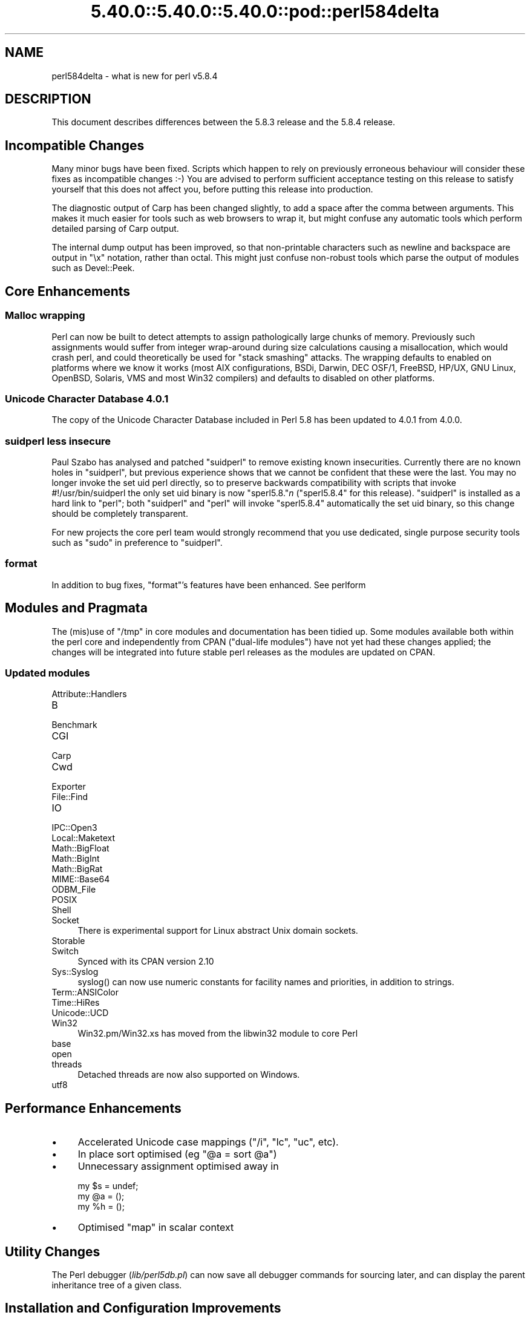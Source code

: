 .\" Automatically generated by Pod::Man 5.0102 (Pod::Simple 3.45)
.\"
.\" Standard preamble:
.\" ========================================================================
.de Sp \" Vertical space (when we can't use .PP)
.if t .sp .5v
.if n .sp
..
.de Vb \" Begin verbatim text
.ft CW
.nf
.ne \\$1
..
.de Ve \" End verbatim text
.ft R
.fi
..
.\" \*(C` and \*(C' are quotes in nroff, nothing in troff, for use with C<>.
.ie n \{\
.    ds C` ""
.    ds C' ""
'br\}
.el\{\
.    ds C`
.    ds C'
'br\}
.\"
.\" Escape single quotes in literal strings from groff's Unicode transform.
.ie \n(.g .ds Aq \(aq
.el       .ds Aq '
.\"
.\" If the F register is >0, we'll generate index entries on stderr for
.\" titles (.TH), headers (.SH), subsections (.SS), items (.Ip), and index
.\" entries marked with X<> in POD.  Of course, you'll have to process the
.\" output yourself in some meaningful fashion.
.\"
.\" Avoid warning from groff about undefined register 'F'.
.de IX
..
.nr rF 0
.if \n(.g .if rF .nr rF 1
.if (\n(rF:(\n(.g==0)) \{\
.    if \nF \{\
.        de IX
.        tm Index:\\$1\t\\n%\t"\\$2"
..
.        if !\nF==2 \{\
.            nr % 0
.            nr F 2
.        \}
.    \}
.\}
.rr rF
.\" ========================================================================
.\"
.IX Title "5.40.0::5.40.0::5.40.0::pod::perl584delta 3"
.TH 5.40.0::5.40.0::5.40.0::pod::perl584delta 3 2024-12-13 "perl v5.40.0" "Perl Programmers Reference Guide"
.\" For nroff, turn off justification.  Always turn off hyphenation; it makes
.\" way too many mistakes in technical documents.
.if n .ad l
.nh
.SH NAME
perl584delta \- what is new for perl v5.8.4
.SH DESCRIPTION
.IX Header "DESCRIPTION"
This document describes differences between the 5.8.3 release and
the 5.8.4 release.
.SH "Incompatible Changes"
.IX Header "Incompatible Changes"
Many minor bugs have been fixed. Scripts which happen to rely on previously
erroneous behaviour will consider these fixes as incompatible changes :\-)
You are advised to perform sufficient acceptance testing on this release
to satisfy yourself that this does not affect you, before putting this
release into production.
.PP
The diagnostic output of Carp has been changed slightly, to add a space after
the comma between arguments. This makes it much easier for tools such as
web browsers to wrap it, but might confuse any automatic tools which perform
detailed parsing of Carp output.
.PP
The internal dump output has been improved, so that non-printable characters
such as newline and backspace are output in \f(CW\*(C`\ex\*(C'\fR notation, rather than
octal. This might just confuse non-robust tools which parse the output of
modules such as Devel::Peek.
.SH "Core Enhancements"
.IX Header "Core Enhancements"
.SS "Malloc wrapping"
.IX Subsection "Malloc wrapping"
Perl can now be built to detect attempts to assign pathologically large chunks
of memory.  Previously such assignments would suffer from integer wrap-around
during size calculations causing a misallocation, which would crash perl, and
could theoretically be used for "stack smashing" attacks.  The wrapping
defaults to enabled on platforms where we know it works (most AIX
configurations, BSDi, Darwin, DEC OSF/1, FreeBSD, HP/UX, GNU Linux, OpenBSD,
Solaris, VMS and most Win32 compilers) and defaults to disabled on other
platforms.
.SS "Unicode Character Database 4.0.1"
.IX Subsection "Unicode Character Database 4.0.1"
The copy of the Unicode Character Database included in Perl 5.8 has
been updated to 4.0.1 from 4.0.0.
.SS "suidperl less insecure"
.IX Subsection "suidperl less insecure"
Paul Szabo has analysed and patched \f(CW\*(C`suidperl\*(C'\fR to remove existing known
insecurities. Currently there are no known holes in \f(CW\*(C`suidperl\*(C'\fR, but previous
experience shows that we cannot be confident that these were the last. You may
no longer invoke the set uid perl directly, so to preserve backwards
compatibility with scripts that invoke #!/usr/bin/suidperl the only set uid
binary is now \f(CW\*(C`sperl5.8.\*(C'\fR\fIn\fR (\f(CW\*(C`sperl5.8.4\*(C'\fR for this release). \f(CW\*(C`suidperl\*(C'\fR
is installed as a hard link to \f(CW\*(C`perl\*(C'\fR; both \f(CW\*(C`suidperl\*(C'\fR and \f(CW\*(C`perl\*(C'\fR will
invoke \f(CW\*(C`sperl5.8.4\*(C'\fR automatically the set uid binary, so this change should
be completely transparent.
.PP
For new projects the core perl team would strongly recommend that you use
dedicated, single purpose security tools such as \f(CW\*(C`sudo\*(C'\fR in preference to
\&\f(CW\*(C`suidperl\*(C'\fR.
.SS format
.IX Subsection "format"
In addition to bug fixes, \f(CW\*(C`format\*(C'\fR's features have been enhanced. See
perlform
.SH "Modules and Pragmata"
.IX Header "Modules and Pragmata"
The (mis)use of \f(CW\*(C`/tmp\*(C'\fR in core modules and documentation has been tidied up.
Some modules available both within the perl core and independently from CPAN
("dual-life modules") have not yet had these changes applied; the changes
will be integrated into future stable perl releases as the modules are
updated on CPAN.
.SS "Updated modules"
.IX Subsection "Updated modules"
.IP Attribute::Handlers 4
.IX Item "Attribute::Handlers"
.PD 0
.IP B 4
.IX Item "B"
.IP Benchmark 4
.IX Item "Benchmark"
.IP CGI 4
.IX Item "CGI"
.IP Carp 4
.IX Item "Carp"
.IP Cwd 4
.IX Item "Cwd"
.IP Exporter 4
.IX Item "Exporter"
.IP File::Find 4
.IX Item "File::Find"
.IP IO 4
.IX Item "IO"
.IP IPC::Open3 4
.IX Item "IPC::Open3"
.IP Local::Maketext 4
.IX Item "Local::Maketext"
.IP Math::BigFloat 4
.IX Item "Math::BigFloat"
.IP Math::BigInt 4
.IX Item "Math::BigInt"
.IP Math::BigRat 4
.IX Item "Math::BigRat"
.IP MIME::Base64 4
.IX Item "MIME::Base64"
.IP ODBM_File 4
.IX Item "ODBM_File"
.IP POSIX 4
.IX Item "POSIX"
.IP Shell 4
.IX Item "Shell"
.IP Socket 4
.IX Item "Socket"
.PD
There is experimental support for Linux abstract Unix domain sockets.
.IP Storable 4
.IX Item "Storable"
.PD 0
.IP Switch 4
.IX Item "Switch"
.PD
Synced with its CPAN version 2.10
.IP Sys::Syslog 4
.IX Item "Sys::Syslog"
\&\f(CWsyslog()\fR can now use numeric constants for facility names and priorities,
in addition to strings.
.IP Term::ANSIColor 4
.IX Item "Term::ANSIColor"
.PD 0
.IP Time::HiRes 4
.IX Item "Time::HiRes"
.IP Unicode::UCD 4
.IX Item "Unicode::UCD"
.IP Win32 4
.IX Item "Win32"
.PD
Win32.pm/Win32.xs has moved from the libwin32 module to core Perl
.IP base 4
.IX Item "base"
.PD 0
.IP open 4
.IX Item "open"
.IP threads 4
.IX Item "threads"
.PD
Detached threads are now also supported on Windows.
.IP utf8 4
.IX Item "utf8"
.SH "Performance Enhancements"
.IX Header "Performance Enhancements"
.PD 0
.IP \(bu 4
.PD
Accelerated Unicode case mappings (\f(CW\*(C`/i\*(C'\fR, \f(CW\*(C`lc\*(C'\fR, \f(CW\*(C`uc\*(C'\fR, etc).
.IP \(bu 4
In place sort optimised (eg \f(CW\*(C`@a = sort @a\*(C'\fR)
.IP \(bu 4
Unnecessary assignment optimised away in
.Sp
.Vb 3
\&  my $s = undef;
\&  my @a = ();
\&  my %h = ();
.Ve
.IP \(bu 4
Optimised \f(CW\*(C`map\*(C'\fR in scalar context
.SH "Utility Changes"
.IX Header "Utility Changes"
The Perl debugger (\fIlib/perl5db.pl\fR) can now save all debugger commands for
sourcing later, and can display the parent inheritance tree of a given class.
.SH "Installation and Configuration Improvements"
.IX Header "Installation and Configuration Improvements"
The build process on both VMS and Windows has had several minor improvements
made. On Windows Borland's C compiler can now compile perl with PerlIO and/or
USE_LARGE_FILES enabled.
.PP
\&\f(CW\*(C`perl.exe\*(C'\fR on Windows now has a "Camel" logo icon. The use of a camel with
the topic of Perl is a trademark of O'Reilly and Associates Inc., and is used
with their permission (ie distribution of the source, compiling a Windows
executable from it, and using that executable locally). Use of the supplied
camel for anything other than a perl executable's icon is specifically not
covered, and anyone wishing to redistribute perl binaries \fIwith\fR the icon
should check directly with O'Reilly beforehand.
.PP
Perl should build cleanly on Stratus VOS once more.
.SH "Selected Bug Fixes"
.IX Header "Selected Bug Fixes"
More utf8 bugs fixed, notably in how \f(CW\*(C`chomp\*(C'\fR, \f(CW\*(C`chop\*(C'\fR, \f(CW\*(C`send\*(C'\fR, and
\&\f(CW\*(C`syswrite\*(C'\fR and interact with utf8 data. Concatenation now works correctly
when \f(CW\*(C`use bytes;\*(C'\fR is in scope.
.PP
Pragmata are now correctly propagated into (?{...}) constructions in regexps.
Code such as
.PP
.Vb 1
\&   my $x = qr{ ... (??{ $x }) ... };
.Ve
.PP
will now (correctly) fail under use strict. (As the inner \f(CW$x\fR is and
has always referred to \f(CW$::x\fR)
.PP
The "const in void context" warning has been suppressed for a constant in an
optimised-away boolean expression such as \f(CW\*(C`5 || print;\*(C'\fR
.PP
\&\f(CW\*(C`perl \-i\*(C'\fR could \f(CWfchmod(stdin)\fR by mistake. This is serious if stdin is
attached to a terminal, and perl is running as root. Now fixed.
.SH "New or Changed Diagnostics"
.IX Header "New or Changed Diagnostics"
\&\f(CW\*(C`Carp\*(C'\fR and the internal diagnostic routines used by \f(CW\*(C`Devel::Peek\*(C'\fR have been
made clearer, as described in "Incompatible Changes"
.SH "Changed Internals"
.IX Header "Changed Internals"
Some bugs have been fixed in the hash internals. Restricted hashes and
their place holders are now allocated and deleted at slightly different times,
but this should not be visible to user code.
.SH "Future Directions"
.IX Header "Future Directions"
Code freeze for the next maintenance release (5.8.5) will be on 30th June
2004, with release by mid July.
.SH "Platform Specific Problems"
.IX Header "Platform Specific Problems"
This release is known not to build on Windows 95.
.SH "Reporting Bugs"
.IX Header "Reporting Bugs"
If you find what you think is a bug, you might check the articles
recently posted to the comp.lang.perl.misc newsgroup and the perl
bug database at http://bugs.perl.org.  There may also be
information at http://www.perl.org, the Perl Home Page.
.PP
If you believe you have an unreported bug, please run the \fBperlbug\fR
program included with your release.  Be sure to trim your bug down
to a tiny but sufficient test case.  Your bug report, along with the
output of \f(CW\*(C`perl \-V\*(C'\fR, will be sent off to perlbug@perl.org to be
analysed by the Perl porting team.  You can browse and search
the Perl 5 bugs at http://bugs.perl.org/
.SH "SEE ALSO"
.IX Header "SEE ALSO"
The \fIChanges\fR file for exhaustive details on what changed.
.PP
The \fIINSTALL\fR file for how to build Perl.
.PP
The \fIREADME\fR file for general stuff.
.PP
The \fIArtistic\fR and \fICopying\fR files for copyright information.
